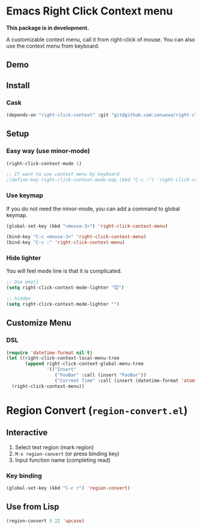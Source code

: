 * Emacs Right Click Context menu

*This package is in development.*

A customizable context menu, call it from right-click of mouse.  You can also use the context menu from keyboard.

** Demo

[[file:demo.gif]]

** Install

*** Cask

#+BEGIN_SRC emacs-lisp
(depends-on "right-click-context" :git "git@github.com:zonuexe/right-click-context.git")
#+END_SRC

** Setup

*** Easy way (use minor-mode)

#+BEGIN_SRC emacs-lisp
(right-click-context-mode 1)

;; If want to use context menu by keyboard
;(define-key right-click-context-mode-map (kbd "C-c :") 'right-click-context-menu)
#+END_SRC

*** Use keymap

If you do not need the minor-mode, you can add a command to global keymap.

#+BEGIN_SRC emacs-lisp
(global-set-key (kbd "<mouse-3>") 'right-click-context-menu)

(bind-key "C-c <mouse-3>" 'right-click-context-menu)
(bind-key "C-c :" 'right-click-context-menu)
#+END_SRC

*** Hide lighter

You will feel mode line is that it is complicated.

#+BEGIN_SRC emacs-lisp
;; Use emoji
(setq right-click-context-mode-lighter "🐭")

;; hidden
(setq right-click-context-mode-lighter "")
#+END_SRC

** Customize Menu
*** DSL
#+BEGIN_SRC emacs-lisp
(require 'datetime-format nil t)
(let ((right-click-context-local-menu-tree
       (append right-click-context-global-menu-tree
               '(("Insert"
                  ("FooBar" :call (insert "FooBar"))
                  ("Current Time" :call (insert (datetime-format 'atom)) :if (fboundp 'datetime-format)))))))
  (right-click-context-menu))
#+END_SRC

* Region Convert (=region-convert.el=)

[[file:demo-region-convert.gif]]

** Interactive

  1. Select text region (mark region)
  2. =M-x region-convert= (or press binding key)
  3. Input function name (completing read)

*** Key binding

#+BEGIN_SRC emacs-lisp
(global-set-key (kbd "C-c r") 'region-convert)
#+END_SRC

** Use from Lisp

#+BEGIN_SRC emacs-lisp
(region-convert 5 22 'upcase)
#+END_SRC
